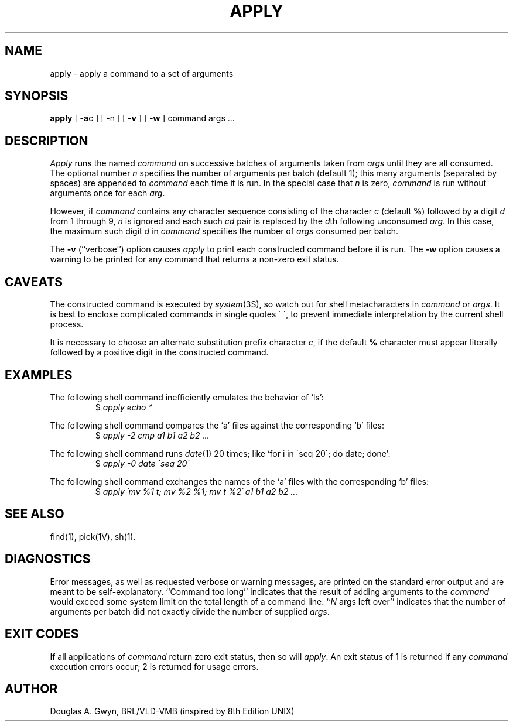 .TH APPLY 1V VMB
'\"	last edit:	85/10/20	D A Gwyn
'\"	SCCS ID:	@(#)apply.1	1.1
.SH NAME
apply \- apply a command to a set of arguments
.SH SYNOPSIS
.B apply
[
.BR \-a c
] [ \-n ] [
.B \-v
] [
.B \-w
] command args ...
.SH DESCRIPTION
.I Apply\^
runs the named
.I command\^
on successive batches of arguments
taken from
.I args\^
until they are all consumed.
The optional number
.I n\^
specifies the number of arguments per batch
(default 1);
this many arguments
(separated by spaces)
are appended to
.I command\^
each time it is run.
In the special case that
.I n\^
is zero,
.I command\^
is run without arguments
once for each
.IR arg\^ .
.P
However, if
.I command\^
contains any character sequence
consisting of the character
.I c\^
(default
.BR % )
followed by a digit
.I d\^
from 1 through 9,
.I n\^
is ignored and each such
.I cd\^
pair is replaced by the
.IR d\^ th
following unconsumed
.IR arg\^ .
In this case, the maximum such digit
.I d\^
in
.I command\^
specifies the number of
.I args\^
consumed per batch.
.P
The
.B \-v
(``verbose'') option
causes
.I apply\^
to print each constructed command
before it is run.
The
.B \-w
option causes
a warning to be printed for any command that
returns a non-zero exit status.
.SH CAVEATS
The constructed command
is executed by
.IR system\^ (3S),
so watch out for shell metacharacters in
.I command\^
or
.IR args\^ .
It is best to enclose complicated commands in single quotes \'\ \',
to prevent immediate interpretation by the current shell process.
.P
It is necessary to choose an alternate
substitution prefix character
.IR c\^ ,
if the default
.B %
character must appear literally
followed by a positive digit
in the constructed command.
.SH EXAMPLES
The following shell command
inefficiently emulates the behavior of `ls':
.RS
$ \|\fIapply \|echo \|*\fP
.RE
.P
The following shell command
compares the `a' files against the corresponding `b' files:
.RS
$ \|\fIapply \|\-2 \|cmp \|a1 \|b1 \|a2 \|b2 \|...\fP
.RE
.P
The following shell command
runs
.IR date\^ (1)
20 times; like
`for i in \`seq 20\`; do date; done':
.RS
$ \|\fIapply \|\-0 \|date \|\`seq \|20\`\fP
.RE
.P
The following shell command
exchanges the names of the `a' files with the corresponding `b' files:
.RS
$ \|\fIapply \|\'mv \|%1 \|t; mv \|%2 \|%1; mv \|t \|%2\' \|a1 \|b1 \|a2 \|b2 \|...\fP
.RE
.SH "SEE ALSO"
find(1), pick(1V), sh(1).
.SH DIAGNOSTICS
Error messages,
as well as requested
verbose or warning messages,
are printed on the standard error output
and are meant to be self-explanatory.
``Command too long''
indicates that the result of adding arguments to the
.I command\^
would exceed some system limit
on the total length of a command line.
.RI `` N\^
args left over''
indicates that the number of
arguments per batch
did not exactly divide
the number of supplied
.IR args\^ .
.SH "EXIT CODES"
If all applications of
.I command\^
return zero exit status,
then so will
.IR apply\^ .
An exit status of
1 is returned if any
.I command\^
execution errors occur;
2 is returned for usage errors.
.SH AUTHOR
Douglas A. Gwyn, BRL/VLD-VMB (inspired by 8th Edition UNIX)
